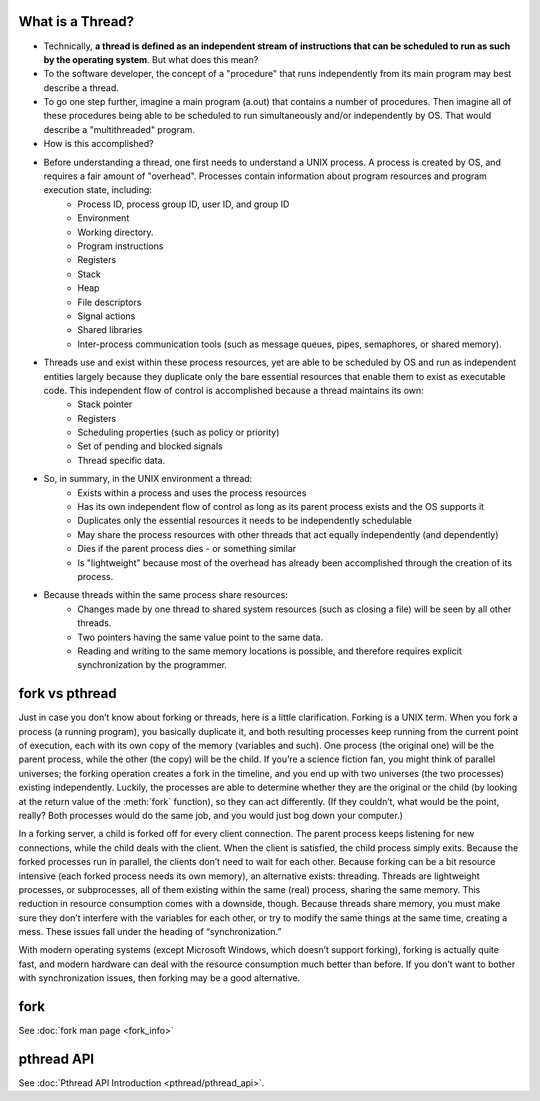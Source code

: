 What is a Thread?
=================

* Technically, **a thread is defined as an independent stream of instructions that can be scheduled to run as such by the operating system**. But what does this mean?

* To the software developer, the concept of a "procedure" that runs independently from its main program may best describe a thread.

* To go one step further, imagine a main program (a.out) that contains a number of procedures. Then imagine all of these procedures being able to be scheduled to run simultaneously and/or independently by OS. That would describe a "multithreaded" program.

* How is this accomplished?
  
* Before understanding a thread, one first needs to understand a UNIX process. A process is created by OS, and requires a fair amount of "overhead". Processes contain information about program resources and program execution state, including:
   * Process ID, process group ID, user ID, and group ID
   * Environment
   * Working directory.
   * Program instructions
   * Registers
   * Stack
   * Heap
   * File descriptors
   * Signal actions
   * Shared libraries
   * Inter-process communication tools (such as message queues, pipes, semaphores, or shared memory).

.. image:: images/process_vs_thread.png

* Threads use and exist within these process resources, yet are able to be scheduled by OS and run as independent entities largely because they duplicate only the bare essential resources that enable them to exist as executable code. This independent flow of control is accomplished because a thread maintains its own:
   * Stack pointer
   * Registers
   * Scheduling properties (such as policy or priority)
   * Set of pending and blocked signals
   * Thread specific data.

* So, in summary, in the UNIX environment a thread:
   * Exists within a process and uses the process resources
   * Has its own independent flow of control as long as its parent process exists and the OS supports it
   * Duplicates only the essential resources it needs to be independently schedulable
   * May share the process resources with other threads that act equally independently (and dependently)
   * Dies if the parent process dies - or something similar
   * Is "lightweight" because most of the overhead has already been accomplished through the creation of its process.

* Because threads within the same process share resources:
   * Changes made by one thread to shared system resources (such as closing a file) will be seen by all other threads.
   * Two pointers having the same value point to the same data.
   * Reading and writing to the same memory locations is possible, and therefore requires explicit synchronization by the programmer.


fork vs pthread
===============

Just in case you don’t know about forking or threads, here is a little clarification. Forking is a UNIX term. 
When you fork a process (a running program), you basically duplicate it, and both resulting processes keep running
from the current point of execution, each with its own copy of the memory (variables and such).
One process (the original one) will be the parent process, while the other (the copy) will be the child.
If you’re a science fiction fan, you might think of parallel universes; the forking operation creates a fork in the timeline,
and you end up with two universes (the two processes) existing independently. Luckily, the processes are able to determine
whether they are the original or the child (by looking at the return value of the :meth:`fork` function), so they can act differently.
(If they couldn’t, what would be the point, really? Both processes would do the same job, and you would just bog down your computer.)

In a forking server, a child is forked off for every client connection.
The parent process keeps listening for new connections, while the child deals with the client.
When the client is satisfied, the child process simply exits.
Because the forked processes run in parallel, the clients don’t need to wait for each other.
Because forking can be a bit resource intensive (each forked process needs its own memory), an alternative exists: threading.
Threads are lightweight processes, or subprocesses, all of them existing within the same (real) process, sharing the same memory.
This reduction in resource consumption comes with a downside, though.
Because threads share memory, you must make sure they don’t interfere with the variables for each other,
or try to modify the same things at the same time, creating a mess. These issues fall under the heading of “synchronization.”

With modern operating systems (except Microsoft Windows, which doesn’t support forking), forking is actually quite fast,
and modern hardware can deal with the resource consumption much better than before.
If you don’t want to bother with synchronization issues, then forking may be a good alternative.


fork
====

See :doc:`fork man page <fork_info>`


pthread API
===========

See :doc:`Pthread API Introduction <pthread/pthread_api>`.
